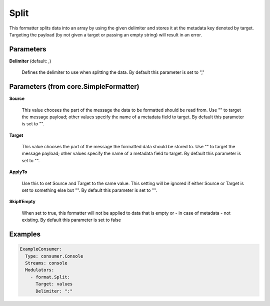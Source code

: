 .. Autogenerated by Gollum RST generator (docs/generator/*.go)

Split
=====

This formatter splits data into an array by using the given delimiter and
stores it at the metadata key denoted by target. Targeting the payload (by
not given a target or passing an empty string) will result in an error.




Parameters
----------

**Delimiter** (default: ,)

  Defines the delimiter to use when splitting the data.
  By default this parameter is set to ","
  
  

Parameters (from core.SimpleFormatter)
--------------------------------------

**Source**

  This value chooses the part of the message the data to be formatted
  should be read from. Use "" to target the message payload; other values
  specify the name of a metadata field to target.
  By default this parameter is set to "".
  
  

**Target**

  This value chooses the part of the message the formatted data
  should be stored to. Use "" to target the message payload; other values
  specify the name of a metadata field to target.
  By default this parameter is set to "".
  
  

**ApplyTo**

  Use this to set Source and Target to the same value. This setting
  will be ignored if either Source or Target is set to something else but "".
  By default this parameter is set to "".
  
  

**SkipIfEmpty**

  When set to true, this formatter will not be applied to data
  that is empty or - in case of metadata - not existing.
  By default this parameter is set to false
  
  

Examples
--------

.. code-block:: yaml

	 ExampleConsumer:
	   Type: consumer.Console
	   Streams: console
	   Modulators:
	     - format.Split:
	       Target: values
	       Delimiter: ":"





